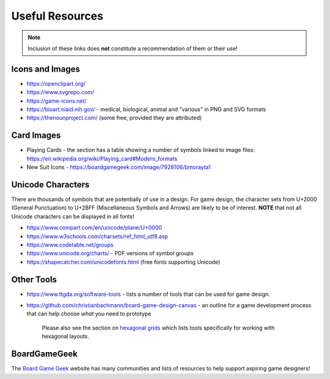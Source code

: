 ================
Useful Resources
================

.. NOTE::

   Inclusion of these links does **not** constitute a recommendation
   of them or their use!

Icons and Images
================

-  https://openclipart.org/
-  https://www.svgrepo.com/
-  https://game-icons.net/
-  https://bioart.niaid.nih.gov/ - medical, biological, animal and "various"
   in PNG and SVG formats
-  https://thenounproject.com/ (some free, provided they are attributed)

Card Images
===========

-  Playing Cards - the section has a table showing a number of symbols
   linked to image files:
   https://en.wikipedia.org/wiki/Playing_card#Modern_formats

-  New Suit Icons - https://boardgamegeek.com/image/7928106/bmorayta1

Unicode Characters
==================

There are thousands of symbols that are potentially of use in a design.
For game design, the character sets from U+2000 (General Punctuation) to
U+2BFF (Miscellaneous Symbols and Arrows) are likely to be of interest.
**NOTE** that not all Unicode characters can be displayed in all fonts!

- https://www.compart.com/en/unicode/plane/U+0000
- https://www.w3schools.com/charsets/ref_html_utf8.asp
- https://www.codetable.net/groups
- https://www.unicode.org/charts/ - PDF versions of symbol groups
- https://shapecatcher.com/unicodefonts.html (free fonts supporting Unicode)

Other Tools
===========

- https://www.ttgda.org/software-tools - lists a number of tools that
  can be used for game design.
- https://github.com/christianbachmann/board-game-design-canvas - an outline
  for a game development process that can help choose *what* you need to
  prototype

    Please also see the section on `hexagonal grids <hexagonal_grids.rst>`_
    which lists tools specifically for working with hexagonal layouts.

BoardGameGeek
=============

The `Board Game Geek <https://boardgamegeek.com>`_ website has many communities
and lists of resources to help support aspiring game designers!
